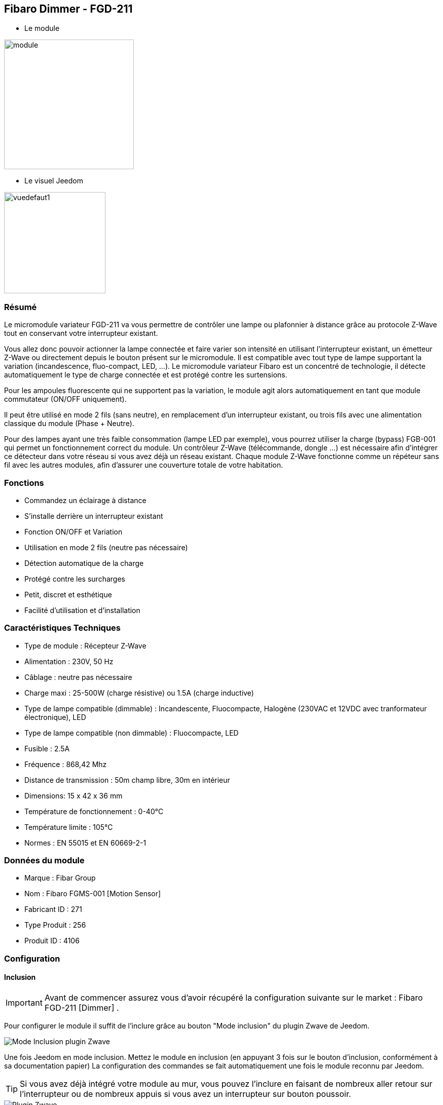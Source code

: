 :icons:
== Fibaro Dimmer - FGD-211

* Le module

image::../images/fibaro.fgd211/module.jpg[width=256]

* Le visuel Jeedom

image::../images/fibaro.fgd211/vuedefaut1.jpg[width=200]

=== Résumé

Le micromodule variateur FGD-211 va vous permettre de contrôler une lampe ou plafonnier à distance grâce au protocole Z-Wave tout en conservant votre interrupteur existant.

Vous allez donc pouvoir actionner la lampe connectée et faire varier son intensité en utilisant l'interrupteur existant, un émetteur Z-Wave ou directement depuis le bouton présent sur le micromodule.
Il est compatible avec tout type de lampe supportant la variation (incandescence, fluo-compact, LED, ...). Le micromodule variateur Fibaro est un concentré de technologie, il détecte automatiquement le type de charge connectée et est protégé contre les surtensions.

Pour les ampoules fluorescente qui ne supportent pas la variation, le module agit alors automatiquement en tant que module commutateur (ON/OFF uniquement).

Il peut être utilisé en mode 2 fils (sans neutre), en remplacement d'un interrupteur existant, ou trois fils avec une alimentation classique du module (Phase + Neutre).

Pour des lampes ayant une très faible consommation (lampe LED par exemple), vous pourrez utiliser la charge (bypass) FGB-001 qui permet un fonctionnement correct du module.
Un contrôleur Z-Wave (télécommande, dongle ...) est nécessaire afin d'intégrer ce détecteur dans votre réseau si vous avez déjà un réseau existant.
Chaque module Z-Wave fonctionne comme un répéteur sans fil avec les autres modules, afin d'assurer une couverture totale de votre habitation.

=== Fonctions

* Commandez un éclairage à distance
* S'installe derrière un interrupteur existant
* Fonction ON/OFF et Variation
* Utilisation en mode 2 fils (neutre pas nécessaire)
* Détection automatique de la charge
* Protégé contre les surcharges
* Petit, discret et esthétique
* Facilité d'utilisation et d'installation

=== Caractéristiques Techniques

* Type de module : Récepteur Z-Wave
* Alimentation : 230V, 50 Hz
* Câblage : neutre pas nécessaire
* Charge maxi : 25-500W (charge résistive) ou 1.5A (charge inductive)
* Type de lampe compatible (dimmable) : Incandescente, Fluocompacte, Halogène (230VAC et 12VDC avec tranformateur électronique), LED
* Type de lampe compatible (non dimmable) : Fluocompacte, LED
* Fusible : 2.5A
* Fréquence : 868,42 Mhz
* Distance de transmission : 50m champ libre, 30m en intérieur
* Dimensions: 15 x 42 x 36 mm
* Température de fonctionnement : 0-40°C
* Température limite : 105°C
* Normes : EN 55015 et EN 60669-2-1

=== Données du module

* Marque : Fibar Group
* Nom : Fibaro FGMS-001 [Motion Sensor]
* Fabricant ID : 271
* Type Produit : 256
* Produit ID : 4106

=== Configuration

==== Inclusion
[icon="../images/plugin/important.png"]
[IMPORTANT]
Avant de commencer assurez vous d'avoir récupéré la configuration suivante sur le market : Fibaro FGD-211 [Dimmer] .

Pour configurer le module il suffit de l'inclure grâce au bouton "Mode inclusion" du plugin Zwave de Jeedom.

image::../images/plugin/bouton_inclusion.jpg[Mode Inclusion plugin Zwave,align="center"]
Une fois Jeedom en mode inclusion. Mettez le module en inclusion (en appuyant 3 fois sur le bouton d'inclusion, conformément à sa documentation papier)
La configuration des commandes se fait automatiquement une fois le module reconnu par Jeedom.

[icon="../images/plugin/tip.png"]
[TIP]
Si vous avez déjà intégré votre module au mur, vous pouvez l'inclure en faisant de nombreux aller retour sur l'interrupteur ou de nombreux appuis si vous avez un interrupteur sur bouton poussoir.

image::../images/fibaro.fgd211/information.jpg[Plugin Zwave,align="center"]

==== Commandes

Une fois le module reconnu, les commandes associées aux modules seront disponibles.

image::../images/fibaro.fgd211/commandes.jpg[Commandes,align="center"]

[underline]#Voici la liste des commandes :#

* Intensité : C'est la commande qui permet de régler l'intensité de la lumière
* On : C'est la commande qui permet d'allumer la lumière
* Off : C'est la commande qui permet d'éteindre la lumière
* Etat : C'est la commande qui permet de connaitre le statut de la lumière

A noter que sur le dashboard toutes les infos se retrouvent sur le même icone

==== Configuration du module

Vous pouvez effectuer la configuration du module en fonction de votre installation.
Il faut pour cela passer par le bouton "Configuration" du plugin Zwave de Jeedom.

image::../images/plugin/bouton_configuration.jpg[Configuration plugin Zwave,align="center"]

[underline]#Vous arriverez sur cette page#

image::../images/fibaro.fgd211/config1.jpg[Config1,align="center"]
image::../images/fibaro.fgd211/config2.jpg[Config2,align="center"]
image::../images/fibaro.fgd211/config3.jpg[Config3,align="center"]

[underline]#Détails des paramètres :#

* 1: Fonctions ALL ON / ALL OFF : utilise que si vous avez associé le FGD-211 à un autre module
* 6: permet de dire comment les informations sont envoyées au groupe d'association 1
* 7: permet de vérifier ou non le statut du module associé avant d'envoyer une commande
* 8: permet de définir le pourcentage de variation (auto)
* 9: durée de la variation entre les deux extêmes (manuel)
* 10: durée de la variation entre les deux extêmes (auto)
* 11: permet de définir le pourcentage de variation (manuel)
* 12: permet de définir le niveau maximal autorisé
* 13: permet de définir le niveau minimal autorisé
* 14: REGLAGE IMPORTANT : permet de choisir entre interrupteur BISTABLE ou MONOSTABLE (bouton poussoir)
* 15: active l'option permettant de mettre la luminosité au maximum sur doubles appuis (ou aller retour sur bistable)
* 16: option permettant d'activer la mémorisation du dernier état
* 17: permet de choisir entre le mode va et vient et le mode télérupteur
* 18: permet de synchroniser le niveau de variation aux autres variateurs associés
* 19: mode fonctionnement de l'interrupteur bi stable (inversion ou non)
* 20: permet d'ajuster le niveau minimum pour des ampoules LEDS dimmables par exemples
* 30: permet de définir le mode de fonctionnement du module en cas de réception d'un signal broadcast Alarm
* 39: durée de l'alarme défini en paramètre 30
* 41: permet d'activer ou non la fonction d'Activations des scènes

==== Groupes

Ce module possède trois groupes d'association, seul le troisième est indispensable.

image::../images/fibaro.fgd211/groupe.jpg[Groupe]

=== Bon à savoir

==== Spécificités
[icon="../images/plugin/caution.png"]
[CAUTION]
Le paramètre le plus important de la configuration est le 14. Il permet de choisir le type d'interrupteur utilisé. Par défaut le type est défini sur
monostable.

Si vous voulez exclure/inclure le module sans démonter votre interrupteur, vous pouvez appuyer plusieurs fois sur votre interrupteur (ou faire des allers retours en cas
d'interrupteur bi stable)

==== Visuel alternatif

image::../images/fibaro.fgd211/vuewidget.jpg[width=200]

=== Wakeup

Pas de notion de wakeup sur ce module.

=== F.A.Q.

[panel]
.Suis je obligé de démonter ma prise pour l'inclure ou l'exclure.
--
Non. ce module peut s'inclure ou s'exclure en appuyant plusieurs fois sur l'interrupteur.
--
